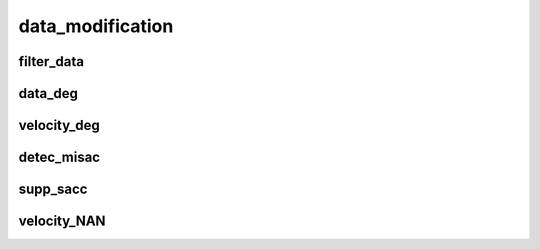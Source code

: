 =================
data_modification
=================

filter_data
-----------
.. autofunction :: ANEMO.ANEMO.ANEMO.filter_data

data_deg
--------
.. autofunction :: ANEMO.ANEMO.ANEMO.data_deg

velocity_deg
------------
.. autofunction :: ANEMO.ANEMO.ANEMO.velocity_deg

detec_misac
-----------
.. autofunction :: ANEMO.ANEMO.ANEMO.detec_misac

supp_sacc
---------
.. autofunction :: ANEMO.ANEMO.ANEMO.supp_sacc

velocity_NAN
------------
.. autofunction :: ANEMO.ANEMO.ANEMO.velocity_NAN


